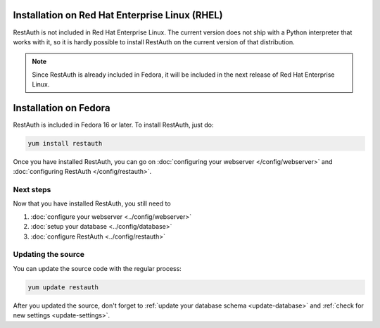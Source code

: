 Installation on Red Hat Enterprise Linux (RHEL)
-----------------------------------------------

RestAuth is not included in Red Hat Enterprise Linux. The current version does
not ship with a Python interpreter that works with it, so it is hardly possible
to install RestAuth on the current version of that distribution.

.. NOTE:: Since RestAuth is already included in Fedora, it will be included in
   the next release of Red Hat Enterprise Linux.

Installation on Fedora
----------------------

RestAuth is included in Fedora 16 or later. To install RestAuth, just do:

.. code-block:: bash

   yum install restauth

Once you have installed RestAuth, you can go on :doc:`configuring your webserver
</config/webserver>` and :doc:`configuring RestAuth </config/restauth>`.

Next steps
==========
Now that you have installed RestAuth, you still need to

#. :doc:`configure your webserver <../config/webserver>`
#. :doc:`setup your database <../config/database>`
#. :doc:`configure RestAuth <../config/restauth>`

.. _fedora-update:

Updating the source
===================

You can update the source code with the regular process:

.. code-block:: bash

   yum update restauth

After you updated the source, don't forget to :ref:`update your database schema
<update-database>` and :ref:`check for new settings <update-settings>`.
